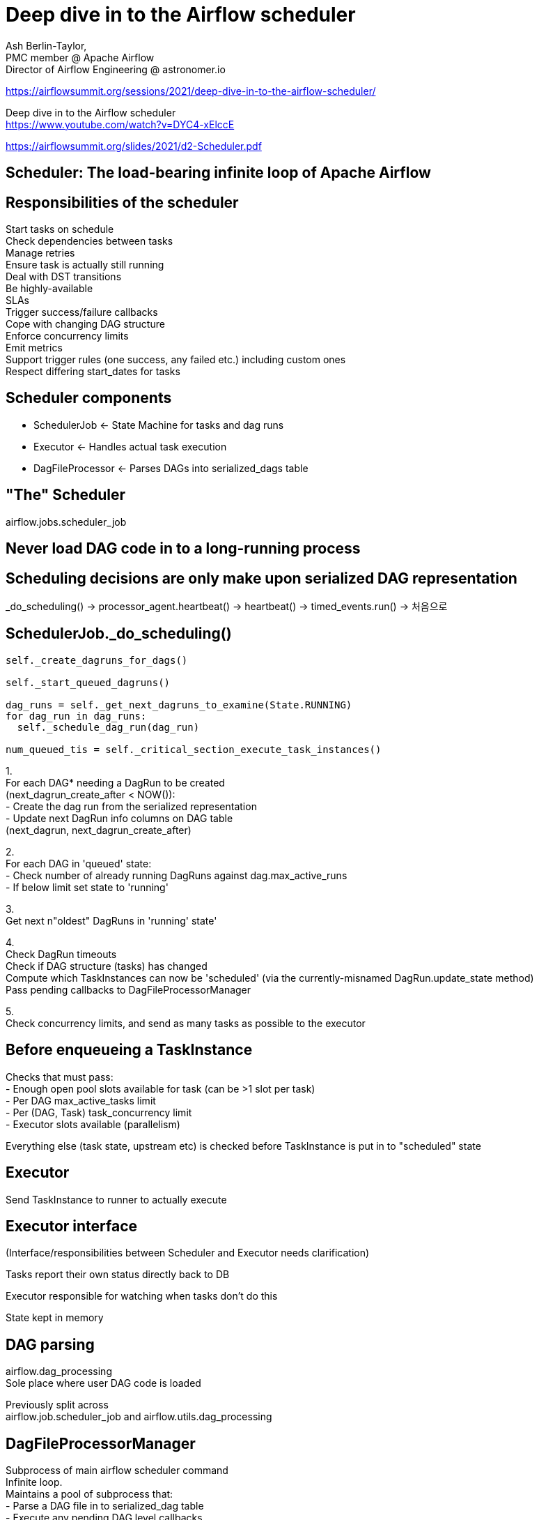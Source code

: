 :hardbreaks:
= Deep dive in to the Airflow scheduler

Ash Berlin-Taylor,
PMC member @ Apache Airflow
Director of Airflow Engineering @ astronomer.io

https://airflowsummit.org/sessions/2021/deep-dive-in-to-the-airflow-scheduler/

Deep dive in to the Airflow scheduler
https://www.youtube.com/watch?v=DYC4-xElccE

https://airflowsummit.org/slides/2021/d2-Scheduler.pdf


== Scheduler: The load-bearing infinite loop of Apache Airflow

== Responsibilities of the scheduler

Start tasks on schedule
Check dependencies between tasks
Manage retries
Ensure task is actually still running
Deal with DST transitions
Be highly-available
SLAs
Trigger success/failure callbacks
Cope with changing DAG structure
Enforce concurrency limits
Emit metrics
Support trigger rules (one success, any failed etc.) including custom ones
Respect differing start_dates for tasks


== Scheduler components
* SchedulerJob <- State Machine for tasks and dag runs
* Executor <- Handles actual task execution
* DagFileProcessor <- Parses DAGs into serialized_dags table

== "The" Scheduler
airflow.jobs.scheduler_job

== Never load DAG code in to a long-running process


== Scheduling decisions are only make upon serialized DAG representation

_do_scheduling() -> processor_agent.heartbeat() -> heartbeat() -> timed_events.run() -> 처음으로

== SchedulerJob._do_scheduling()

[source,python]
----
self._create_dagruns_for_dags()

self._start_queued_dagruns()

dag_runs = self._get_next_dagruns_to_examine(State.RUNNING)
for dag_run in dag_runs:
  self._schedule_dag_run(dag_run)

num_queued_tis = self._critical_section_execute_task_instances()
----

1.
For each DAG* needing a DagRun to be created
(next_dagrun_create_after < NOW()):
- Create the dag run from the serialized representation
- Update next DagRun info columns on DAG table
(next_dagrun, next_dagrun_create_after)

2.
For each DAG in 'queued' state:
- Check number of already running DagRuns against dag.max_active_runs
- If below limit set state to 'running'

3.
Get next n"oldest" DagRuns in 'running' state'

4.
Check DagRun timeouts
Check if DAG structure (tasks) has changed
Compute which TaskInstances can now be 'scheduled' (via the currently-misnamed DagRun.update_state method)
Pass pending callbacks to DagFileProcessorManager

5.
Check concurrency limits, and send as many tasks as possible to the executor

== Before enqueueing a TaskInstance

Checks that must pass:
- Enough open pool slots available for task (can be >1 slot per task)
- Per DAG max_active_tasks limit
- Per (DAG, Task) task_concurrency limit
- Executor slots available (parallelism)

Everything else (task state, upstream etc) is checked before TaskInstance is put in to "scheduled" state

== Executor

Send TaskInstance to runner to actually execute

== Executor interface

(Interface/responsibilities between Scheduler and Executor needs clarification)

Tasks report their own status directly back to DB

Executor responsible for watching when tasks don't do this

State kept in memory


== DAG parsing

airflow.dag_processing
Sole place where user DAG code is loaded

Previously split across
airflow.job.scheduler_job and airflow.utils.dag_processing

== DagFileProcessorManager
Subprocess of main airflow scheduler command
Infinite loop.
Maintains a pool of subprocess that:
- Parse a DAG file in to serialized_dag table
- Execute any pending DAG level callbacks
Periodically checks for new DAG files being added

== DagFileProcessorManager._run_parsing_loop

_collect_results_from_processor -> start_new_processes -> Periodically: send heartbeat -> Periodically: _refresh_dag_dir -> 처음으로

start_new_processes -> Parsing process -> _collect_results_from_processor

Parsing process
"parse" dag file -> write DAGs to DB tables


Callback result from Scheduler -> "parse" dag file

== High Availability

Use the existing metadata DB for synchronisation

Scheduler 1, Scheduler 2에서 동시에
`SELECT * FROM task_instance LIMIT 2`
하면

TaskInstance 1,2,3,4 가 있을 때 동시에 1,2 사용


FOR UPDATE 를 붙이면 뒤의 실행한 스케쥴러가 기다림
`SELECT * FROM task_instance LIMIT 2 FOR UPDATE`

SKIP LOCKED 를 붙이면 다음거로 넘어감
`SELECT * FROM task_instance LIMIT 2 FOR UPDATE SKIP LOCKED`

== SchedulerJob._do_scheduling()

[source,python]
----
self._create_dagruns_for_dags()

self._start_queued_dagruns()

dag_runs = self._get_next_dagruns_to_examine(State.RUNNING)
for dag_run in dag_runs:
  self._schedule_dag_run(dag_run)

num_queued_tis = self._critical_section_execute_task_instances()
----

== SchedulerJob._do_scheduling()

[source,python]
----
with prohibit_commit(session) as guard:
  self._create_dagruns_for_dags(guard)

  self._start_queued_dagruns(session)
  guard.commit()
  dag_runs = self._get_next_dagruns_to_examine(State.RUNNING, session)
  for dag_run in dag_runs:
    self._schedule_dag_run(dag_run)
  guard.commit()
  num_queued_tis = self._critical_section_execute_task_instances()
----

_critical_section_execute_task_instances

`SELECT * FROM pool FOR UPDATE NOWAIT;`

If we can't lock any rows, abort rather than wait

== Adopting tasks
Periodically detect dead schedulers
"Adopt" tasks from dead executors
Means a scheduler/executor can go away (or partition) at any point
Active-active model.

== Other responsibilities
Detecting dead schedulers
"Adopting" tasks from dead schedulers
Detecting zombie tasks
Managing SLAs

== 참고
SLA stands for service-level agreement.

How To Set SLA in Apache Airflow
https://senthilnayagan.com/orchestration/2022/airflow-setting-sla


